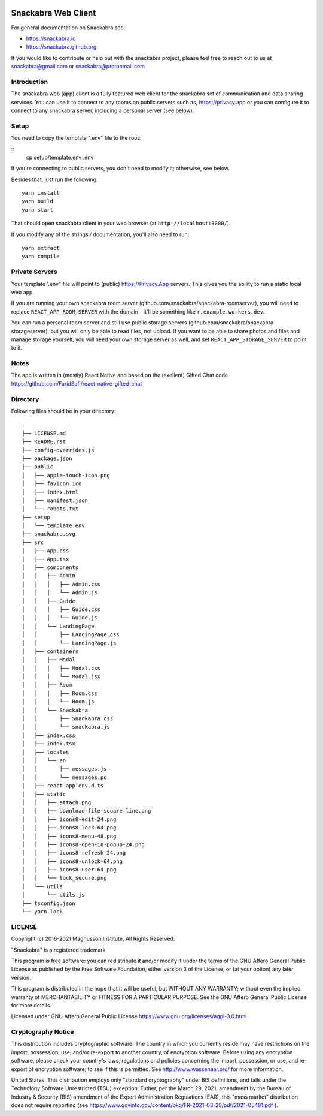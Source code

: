 .. image:: snackabra.svg
   :height: 100px
   :align: center
   :alt: The 'michat' Pet Logo

======================
 Snackabra Web Client
======================

For general documentation on Snackabra see:

* https://snackabra.io
* https://snackabra.github.org

If you would like to contribute or help out with the snackabra
project, please feel free to reach out to us at snackabra@gmail.com or
snackabra@protonmail.com


Introduction
------------

The snackabra web (app) client is a fully featured web client for the
snackabra set of communication and data sharing services. You can use
it to connect to any rooms on public servers such as,
https://privacy.app or you can configure it to connect to any
snackabra server, including a personal server (see below).



Setup
-----

You need to copy the template ".env" file to the root:

::
   cp setup/template.env .env

If you're connecting to public servers, you don't need to modify it;
otherwise, see below.

Besides that, just run the following:

::

   yarn install
   yarn build
   yarn start

That should open snackabra client in your web browser (at ``http://localhost:3000/``).

If you modify any of the strings / documentation, you'll also need
to run:

::

   yarn extract
   yarn compile

   


Private Servers
---------------

Your template '.env" file will point to (public) https://Privacy.App
servers. This gives you the ability to run a static local web app.

If you are running your own snackabra room server
(github.com/snackabra/snackabra-roomserver), you will need to replace
``REACT_APP_ROOM_SERVER`` with the domain - it'll be something like
``r.example.workers.dev``.

You can run a personal room server and still use public storage
servers (github.com/snackabra/snackabra-storageserver), but you will
only be able to read files, not upload. If you want to be able to
share photos and files and manage storage yourself, you will need your
own storage server as well, and set ``REACT_APP_STORAGE_SERVER`` to
point to it.



Notes
-----

The app is written in (mostly) React Native and based on the
(exellent) Gifted Chat code
https://github.com/FaridSafi/react-native-gifted-chat



Directory
---------

Following files should be in your directory:

  
::
   
    .
    ├── LICENSE.md
    ├── README.rst
    ├── config-overrides.js
    ├── package.json
    ├── public
    │   ├── apple-touch-icon.png
    │   ├── favicon.ico
    │   ├── index.html
    │   ├── manifest.json
    │   └── robots.txt
    ├── setup
    │   └── template.env
    ├── snackabra.svg
    ├── src
    │   ├── App.css
    │   ├── App.tsx
    │   ├── components
    │   │   ├── Admin
    │   │   │   ├── Admin.css
    │   │   │   └── Admin.js
    │   │   ├── Guide
    │   │   │   ├── Guide.css
    │   │   │   └── Guide.js
    │   │   └── LandingPage
    │   │       ├── LandingPage.css
    │   │       └── LandingPage.js
    │   ├── containers
    │   │   ├── Modal
    │   │   │   ├── Modal.css
    │   │   │   └── Modal.jsx
    │   │   ├── Room
    │   │   │   ├── Room.css
    │   │   │   └── Room.js
    │   │   └── Snackabra
    │   │       ├── Snackabra.css
    │   │       └── snackabra.js
    │   ├── index.css
    │   ├── index.tsx
    │   ├── locales
    │   │   └── en
    │   │       ├── messages.js
    │   │       └── messages.po
    │   ├── react-app-env.d.ts
    │   ├── static
    │   │   ├── attach.png
    │   │   ├── download-file-square-line.png
    │   │   ├── icons8-edit-24.png
    │   │   ├── icons8-lock-64.png
    │   │   ├── icons8-menu-48.png
    │   │   ├── icons8-open-in-popup-24.png
    │   │   ├── icons8-refresh-24.png
    │   │   ├── icons8-unlock-64.png
    │   │   ├── icons8-user-64.png
    │   │   └── lock_secure.png
    │   └── utils
    │       └── utils.js
    ├── tsconfig.json
    └── yarn.lock




LICENSE
-------

Copyright (c) 2016-2021 Magnusson Institute, All Rights Reserved.

"Snackabra" is a registered trademark

This program is free software: you can redistribute it and/or modify
it under the terms of the GNU Affero General Public License as
published by the Free Software Foundation, either version 3 of the
License, or (at your option) any later version.

This program is distributed in the hope that it will be useful, but
WITHOUT ANY WARRANTY; without even the implied warranty of
MERCHANTABILITY or FITNESS FOR A PARTICULAR PURPOSE.  See the GNU
Affero General Public License for more details.

Licensed under GNU Affero General Public License
https://www.gnu.org/licenses/agpl-3.0.html


Cryptography Notice
-------------------

This distribution includes cryptographic software. The country in
which you currently reside may have restrictions on the import,
possession, use, and/or re-export to another country, of encryption
software. Before using any encryption software, please check your
country's laws, regulations and policies concerning the import,
possession, or use, and re-export of encryption software, to see if
this is permitted. See http://www.wassenaar.org/ for more information.

United States: This distribution employs only "standard cryptography"
under BIS definitions, and falls under the Technology Software
Unrestricted (TSU) exception.  Futher, per the March 29, 2021,
amendment by the Bureau of Industry & Security (BIS) amendment of the
Export Administration Regulations (EAR), this "mass market"
distribution does not require reporting (see
https://www.govinfo.gov/content/pkg/FR-2021-03-29/pdf/2021-05481.pdf ).
